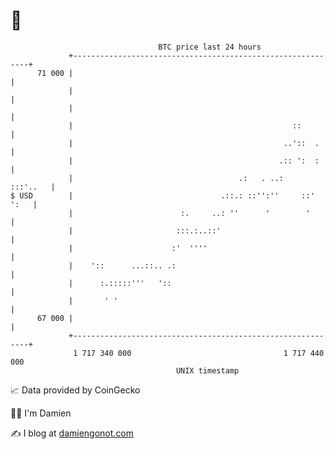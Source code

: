 * 👋

#+begin_example
                                    BTC price last 24 hours                    
                +------------------------------------------------------------+ 
         71 000 |                                                            | 
                |                                                            | 
                |                                                            | 
                |                                                 ::         | 
                |                                               ..'::  .     | 
                |                                              .:: ':  :     | 
                |                                     .:   . ..:    :::'..   | 
   $ USD        |                                 .::.: ::'':''     ::' ':   | 
                |                        :.     ..: ''      '        '       | 
                |                       :::.:..::'                           | 
                |                      :'  ''''                              | 
                |    '::      ...::.. .:                                     | 
                |      :.:::::'''   '::                                      | 
                |       ' '                                                  | 
         67 000 |                                                            | 
                +------------------------------------------------------------+ 
                 1 717 340 000                                  1 717 440 000  
                                        UNIX timestamp                         
#+end_example
📈 Data provided by CoinGecko

🧑‍💻 I'm Damien

✍️ I blog at [[https://www.damiengonot.com][damiengonot.com]]
